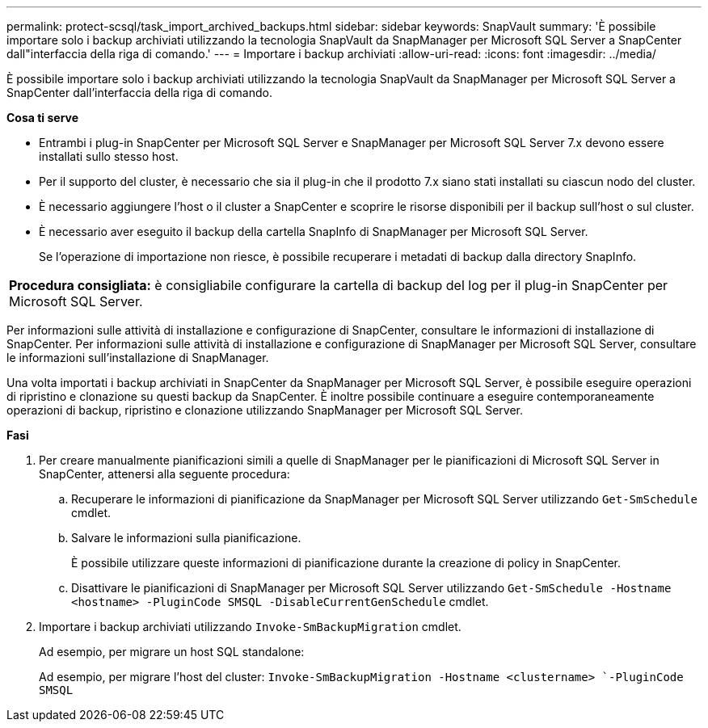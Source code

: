 ---
permalink: protect-scsql/task_import_archived_backups.html 
sidebar: sidebar 
keywords: SnapVault 
summary: 'È possibile importare solo i backup archiviati utilizzando la tecnologia SnapVault da SnapManager per Microsoft SQL Server a SnapCenter dall"interfaccia della riga di comando.' 
---
= Importare i backup archiviati
:allow-uri-read: 
:icons: font
:imagesdir: ../media/


[role="lead"]
È possibile importare solo i backup archiviati utilizzando la tecnologia SnapVault da SnapManager per Microsoft SQL Server a SnapCenter dall'interfaccia della riga di comando.

*Cosa ti serve*

* Entrambi i plug-in SnapCenter per Microsoft SQL Server e SnapManager per Microsoft SQL Server 7.x devono essere installati sullo stesso host.
* Per il supporto del cluster, è necessario che sia il plug-in che il prodotto 7.x siano stati installati su ciascun nodo del cluster.
* È necessario aggiungere l'host o il cluster a SnapCenter e scoprire le risorse disponibili per il backup sull'host o sul cluster.
* È necessario aver eseguito il backup della cartella SnapInfo di SnapManager per Microsoft SQL Server.
+
Se l'operazione di importazione non riesce, è possibile recuperare i metadati di backup dalla directory SnapInfo.



|===


 a| 
*Procedura consigliata:* è consigliabile configurare la cartella di backup del log per il plug-in SnapCenter per Microsoft SQL Server.

|===
Per informazioni sulle attività di installazione e configurazione di SnapCenter, consultare le informazioni di installazione di SnapCenter. Per informazioni sulle attività di installazione e configurazione di SnapManager per Microsoft SQL Server, consultare le informazioni sull'installazione di SnapManager.

Una volta importati i backup archiviati in SnapCenter da SnapManager per Microsoft SQL Server, è possibile eseguire operazioni di ripristino e clonazione su questi backup da SnapCenter. È inoltre possibile continuare a eseguire contemporaneamente operazioni di backup, ripristino e clonazione utilizzando SnapManager per Microsoft SQL Server.

*Fasi*

. Per creare manualmente pianificazioni simili a quelle di SnapManager per le pianificazioni di Microsoft SQL Server in SnapCenter, attenersi alla seguente procedura:
+
.. Recuperare le informazioni di pianificazione da SnapManager per Microsoft SQL Server utilizzando `Get-SmSchedule` cmdlet.
.. Salvare le informazioni sulla pianificazione.
+
È possibile utilizzare queste informazioni di pianificazione durante la creazione di policy in SnapCenter.

.. Disattivare le pianificazioni di SnapManager per Microsoft SQL Server utilizzando `Get-SmSchedule -Hostname <hostname> -PluginCode SMSQL -DisableCurrentGenSchedule` cmdlet.


. Importare i backup archiviati utilizzando `Invoke-SmBackupMigration` cmdlet.
+
Ad esempio, per migrare un host SQL standalone:

+
Ad esempio, per migrare l'host del cluster:
`Invoke-SmBackupMigration -Hostname <clustername> `-PluginCode SMSQL`


